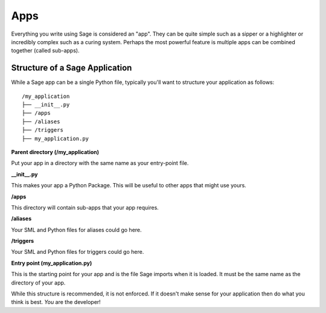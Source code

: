 .. apps:

Apps
====

Everything you write using Sage is considered an "app". They can be quite simple
such as a sipper or a highlighter or incredibly complex such as a curing
system. Perhaps the most powerful feature is multiple apps can be combined
together (called sub-apps).

Structure of a Sage Application
-------------------------------

While a Sage app can be a single Python file, typically you'll want to structure
your application as follows: ::

    /my_application
    ├── __init__.py
    ├── /apps
    ├── /aliases
    ├── /triggers
    ├── my_application.py

**Parent directory (/my_application)**

Put your app in a directory with the same name as your entry-point file.

**__init__.py**

This makes your app a Python Package. This will be useful to other apps that
might use yours.

**/apps**

This directory will contain sub-apps that your app requires.

**/aliases**

Your SML and Python files for aliases could go here.

**/triggers**

Your SML and Python files for triggers could go here.

**Entry point (my_application.py)**

This is the starting point for your app and is the file Sage imports when it is
loaded. It must be the same name as the directory of your app.

While this structure is recommended, it is not enforced. If it doesn't make
sense for your application then do what you think is best. *You* are the
developer!